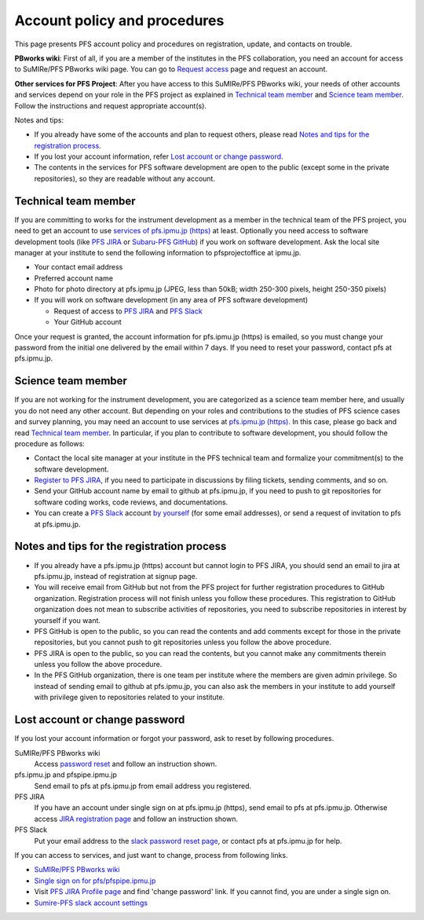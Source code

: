 Account policy and procedures
******

This page presents PFS account policy and procedures on registration, update, 
and contacts on trouble. 

**PBworks wiki**: 
First of all, if you are a member of the institutes in the PFS collaboration, 
you need an account for access to SuMIRe/PFS PBworks wiki page. 
You can go to `Request access <http://sumire.pbworks.com/w/request-access>`_
page and request an account. 

**Other services for PFS Project**: 
After you have access to this SuMIRe/PFS PBworks wiki, your needs of other 
accounts and services depend on your role in the PFS project as explained 
in `Technical team member`_ and `Science team member`_. 
Follow the instructions and request appropriate account(s). 

Notes and tips:

* If you already have some of the accounts and plan to request others, 
  please read `Notes and tips for the registration process`_.
* If you lost your account information, refer 
  `Lost account or change password`_. 
* The contents in the services for PFS software development are 
  open to the public (except some in the private repositories), 
  so they are readable without any account. 

Technical team member
------

If you are committing to works for the instrument development as a member 
in the technical team of the PFS project, you need to get an account to use 
`services of pfs.ipmu.jp (https) <https://pfs.ipmu.jp>`_ at least. 
Optionally you need access to 
software development tools (like `PFS JIRA <https://pfspipe.ipmu.jp/jira/>`_ 
or `Subaru-PFS GitHub <https://github.com/Subaru-PFS>`_) if you work 
on software development. Ask the local site manager at your institute 
to send the following information to pfsprojectoffice at ipmu.jp.

* Your contact email address
* Preferred account name
* Photo for photo directory at pfs.ipmu.jp (JPEG, less than 50kB; width 250-300 pixels, height 250-350 pixels)
* If you will work on software development (in any area of PFS software development) 

  * Request of access to `PFS JIRA <https://pfspipe.ipmu.jp/jira/>`_ and `PFS Slack <https://sumire-pfs.slack.com/>`_
  * Your GitHub account

Once your request is granted, the account information for pfs.ipmu.jp (https) 
is emailed, so you must change your password from the initial one delivered 
by the email within 7 days. 
If you need to reset your password, contact pfs at pfs.ipmu.jp.

Science team member
------

If you are not working for the instrument development, you are categorized as 
a science team member here, and usually you do not need any other account. 
But depending on your roles and contributions to the studies of PFS science 
cases and survey planning, you may need an account to use services at 
`pfs.ipmu.jp (https) <https://pfs.ipmu.jp/>`_. 
In this case, please go back and read `Technical team member`_. 
In particular, if you plan to contribute to software development, 
you should follow the procedure as follows:

* Contact the local site manager at your institute in the PFS technical team and formalize your commitment(s) to the software development.
* `Register to PFS JIRA <https://pfspipe.ipmu.jp/jira/secure/Signup!default.jspa>`_, if you need to participate in discussions by filing tickets, sending comments, and so on.
* Send your GitHub account name by email to github at pfs.ipmu.jp, if you need to push to git repositories for software coding works, code reviews, and documentations. 
* You can create a `PFS Slack <https://sumire-pfs.slack.com/>`_ account 
  `by yourself <https://sumire-pfs.slack.com/signup/>`_ (for some email 
  addresses), or send a request of invitation to pfs at pfs.ipmu.jp. 

Notes and tips for the registration process
------

* If you already have a pfs.ipmu.jp (https) account but cannot login to PFS JIRA, you should send an email to jira at pfs.ipmu.jp, instead of registration at signup page. 
* You will receive email from GitHub but not from the PFS project for further registration procedures to GitHub organization. Registration process will not finish unless you follow these procedures. This registration to GitHub organization does not mean to subscribe activities of repositories, you need to subscribe repositories in interest by yourself if you want. 
* PFS GitHub is open to the public, so you can read the contents and add comments except for those in the private repositories, but you cannot push to git repositories unless you follow the above procedure.
* PFS JIRA is open to the public, so you can read the contents, but you cannot make any commitments therein unless you follow the above procedure.
* In the PFS GitHub organization, there is one team per institute where the members are given admin privilege. So instead of sending email to github at pfs.ipmu.jp, you can also ask the members in your institute to add yourself with privilege given to repositories related to your institute. 

Lost account or change password
------

If you lost your account information or forgot your password, ask to reset 
by following procedures. 

SuMIRe/PFS PBworks wiki
  Access `password reset <https://my.pbworks.com/?p=forgot>`_ and follow an instruction shown.
pfs.ipmu.jp and pfspipe.ipmu.jp
  Send email to pfs at pfs.ipmu.jp from email address you registered.
PFS JIRA
  If you have an account under single sign on at pfs.ipmu.jp (https), 
  send email to pfs at pfs.ipmu.jp. Otherwise access 
  `JIRA registration page <https://pfspipe.ipmu.jp/jira/secure/ForgotLoginDetails.jspa>`_
  and follow an instruction shown. 
PFS Slack
  Put your email address to the 
  `slack password reset page <https://sumire-pfs.slack.com/forgot>`_, 
  or contact pfs at pfs.ipmu.jp for help. 

If you can access to services, and just want to change, process from following 
links. 

* `SuMIRe/PFS PBworks wiki <https://my.pbworks.com/?p=email>`_
* `Single sign on for pfs/pfspipe.ipmu.jp <https://pfs.ipmu.jp/ldap-manip/>`_ 
* Visit `PFS JIRA Profile page 
  <https://pfspipe.ipmu.jp/jira/secure/ViewProfile.jspa>`_ 
  and find 'change password' link. 
  If you cannot find, you are under a single sign on. 
* `Sumire-PFS slack account settings <https://sumire-pfs.slack.com/account/settings#password>`_
